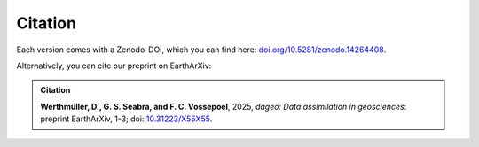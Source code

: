 Citation
########

Each version comes with a Zenodo-DOI, which you can find here:
`doi.org/10.5281/zenodo.14264408 <https://doi.org/10.5281/zenodo.14264408>`_.

Alternatively, you can cite our preprint on EarthArXiv:

.. admonition:: Citation

   **Werthmüller, D., G. S. Seabra, and F. C. Vossepoel**, 2025,
   *dageo: Data assimilation in geosciences*: preprint EarthArXiv, 1-3;
   doi: `10.31223/X55X55 <https://doi.org/10.31223/X55X55>`_.
